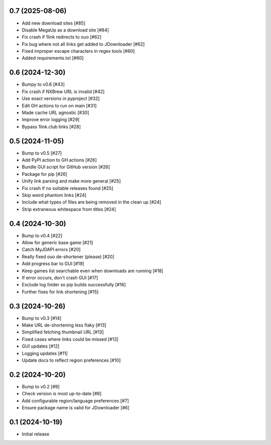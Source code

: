 0.7 (2025-08-06)
================

- Add new download sites [#85]
- Disable MegaUp as a download site [#84]
- Fix crash if 1link redirects to ouo [#62]
- Fix bug where not all links get added to JDownloader [#62]
- Fixed improper escape characters in regex tools [#60]
- Added requirements.txt [#60]

0.6 (2024-12-30)
================

- Bumpy to v0.6 [#43]
- Fix crash if NXBrew URL is invalid [#42]
- Use exact versions in pyproject [#32]
- Edit GH actions to run on main [#31]
- Made cache URL agnostic [#30]
- Improve error logging [#29]
- Bypass 1link.club links [#28]

0.5 (2024-11-05)
================

- Bump to v0.5 [#27]
- Add PyPI action to GH actions [#26]
- Bundle GUI script for GitHub version [#26]
- Package for pip [#26]
- Unify link parsing and make more general [#25]
- Fix crash if no suitable releases found [#25]
- Skip weird phantom links [#24]
- Include what types of files are being removed in the clean up [#24]
- Strip extraneous whitespace from titles [#24]

0.4 (2024-10-30)
================

- Bump to v0.4 [#22]
- Allow for generic base game [#21]
- Catch MyJDAPI errors [#20]
- Really fixed ouo de-shortener (please) [#20]
- Add progress bar to GUI [#19]
- Keep games list searchable even when downloads are running [#18]
- If error occurs, don't crash GUI [#17]
- Exclude log folder so pip builds successfully [#16]
- Further fixes for link shortening [#15]

0.3 (2024-10-26)
================

- Bump to v0.3 [#14]
- Make URL de-shortening less flaky [#13]
- Simplified fetching thumbnail URL [#13]
- Fixed cases where links could be missed [#13]
- GUI updates [#12]
- Logging updates [#11]
- Update docs to reflect region preferences [#10]

0.2 (2024-10-20)
================

- Bump to v0.2 [#9]
- Check version is most up-to-date [#8]
- Add configurable region/language preferences [#7]
- Ensure package name is valid for JDownloader [#6]

0.1 (2024-10-19)
================

- Initial release